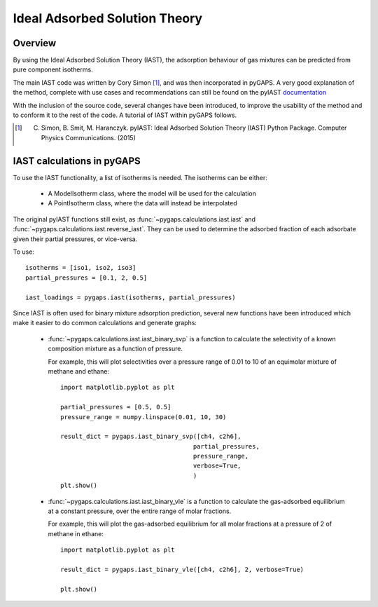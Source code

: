 .. _iast-manual:

Ideal Adsorbed Solution Theory
==============================

.. _iast-manual-general:

Overview
--------

By using the Ideal Adsorbed Solution Theory (IAST), the adsorption behaviour of gas mixtures can
be predicted from pure component isotherms.

The main IAST code was written by Cory Simon [#]_, and was then incorporated in pyGAPS. A very good
explanation of the method, complete with use cases and recommendations can still be found on the pyIAST
`documentation <http://pyiast.readthedocs.io/en/latest/>`__

With the inclusion of the source code, several changes have been introduced, to improve the usability
of the method and to conform it to the rest of the code. A tutorial of IAST within pyGAPS follows.

.. [#] C. Simon, B. Smit, M. Haranczyk. pyIAST: Ideal Adsorbed Solution Theory (IAST) Python Package. Computer Physics Communications. (2015)


.. _iast-manual-tutorial:

IAST calculations in pyGAPS
---------------------------

To use the IAST functionality, a list of isotherms is needed. The isotherms can be either:

    - A ModelIsotherm class, where the model will be used for the calculation
    - A PointIsotherm class, where the data will instead be interpolated

The original pyIAST functions still exist, as :func:`~pygaps.calculations.iast.iast`
and :func:`~pygaps.calculations.iast.reverse_iast`. They can be used to determine the
adsorbed fraction of each adsorbate given their partial pressures, or vice-versa.

To use:

::

    isotherms = [iso1, iso2, iso3]
    partial_pressures = [0.1, 2, 0.5]

    iast_loadings = pygaps.iast(isotherms, partial_pressures)


Since IAST is often used for binary mixture adsorption prediction, several new functions
have been introduced which make it easier to do common calculations and generate graphs:

    - :func:`~pygaps.calculations.iast.iast_binary_svp` is a function to calculate the
      selectivity of a known composition mixture as a function of pressure.

      For example, this will plot selectivities over a pressure range of 0.01 to 10 of
      an equimolar mixture of methane and ethane:

      ::

        import matplotlib.pyplot as plt

        partial_pressures = [0.5, 0.5]
        pressure_range = numpy.linspace(0.01, 10, 30)

        result_dict = pygaps.iast_binary_svp([ch4, c2h6],
                                            partial_pressures,
                                            pressure_range,
                                            verbose=True,
                                            )
        plt.show()

      .. figure:: /figures/svp_graph.png
         :alt: Methane in ethane selectivity graph over pressure range.
         :figwidth: 60%
         :align: center

    - :func:`~pygaps.calculations.iast.iast_binary_vle` is a function to calculate the
      gas-adsorbed equilibrium at a constant pressure, over the entire range of
      molar fractions.

      For example, this will plot the gas-adsorbed equilibrium for all molar fractions
      at a pressure of 2 of methane in ethane:

      ::

        import matplotlib.pyplot as plt

        result_dict = pygaps.iast_binary_vle([ch4, c2h6], 2, verbose=True)

        plt.show()

      .. figure:: /figures/vle_graph.png
         :alt: Gas fraction versus adsorbed fraction of methane in a methane-ethane mixture.
         :figwidth: 60%
         :align: center


